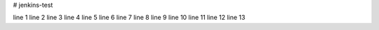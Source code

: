 # jenkins-test

line 1
line 2
line 3
line 4
line 5
line 6
line 7
line 8
line 9
line 10
line 11
line 12
line 13
